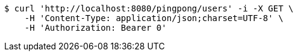 [source,bash]
----
$ curl 'http://localhost:8080/pingpong/users' -i -X GET \
    -H 'Content-Type: application/json;charset=UTF-8' \
    -H 'Authorization: Bearer 0'
----